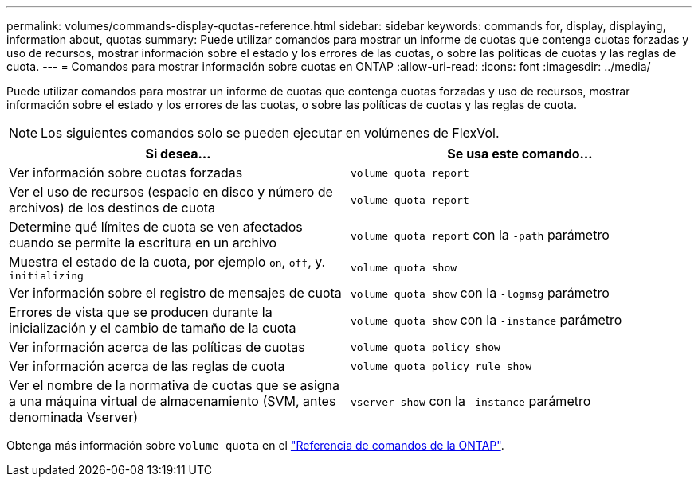 ---
permalink: volumes/commands-display-quotas-reference.html 
sidebar: sidebar 
keywords: commands for, display, displaying, information about, quotas 
summary: Puede utilizar comandos para mostrar un informe de cuotas que contenga cuotas forzadas y uso de recursos, mostrar información sobre el estado y los errores de las cuotas, o sobre las políticas de cuotas y las reglas de cuota. 
---
= Comandos para mostrar información sobre cuotas en ONTAP
:allow-uri-read: 
:icons: font
:imagesdir: ../media/


[role="lead"]
Puede utilizar comandos para mostrar un informe de cuotas que contenga cuotas forzadas y uso de recursos, mostrar información sobre el estado y los errores de las cuotas, o sobre las políticas de cuotas y las reglas de cuota.

[NOTE]
====
Los siguientes comandos solo se pueden ejecutar en volúmenes de FlexVol.

====
[cols="2*"]
|===
| Si desea... | Se usa este comando... 


 a| 
Ver información sobre cuotas forzadas
 a| 
`volume quota report`



 a| 
Ver el uso de recursos (espacio en disco y número de archivos) de los destinos de cuota
 a| 
`volume quota report`



 a| 
Determine qué límites de cuota se ven afectados cuando se permite la escritura en un archivo
 a| 
`volume quota report` con la `-path` parámetro



 a| 
Muestra el estado de la cuota, por ejemplo `on`, `off`, y. `initializing`
 a| 
`volume quota show`



 a| 
Ver información sobre el registro de mensajes de cuota
 a| 
`volume quota show` con la `-logmsg` parámetro



 a| 
Errores de vista que se producen durante la inicialización y el cambio de tamaño de la cuota
 a| 
`volume quota show` con la `-instance` parámetro



 a| 
Ver información acerca de las políticas de cuotas
 a| 
`volume quota policy show`



 a| 
Ver información acerca de las reglas de cuota
 a| 
`volume quota policy rule show`



 a| 
Ver el nombre de la normativa de cuotas que se asigna a una máquina virtual de almacenamiento (SVM, antes denominada Vserver)
 a| 
`vserver show` con la `-instance` parámetro

|===
Obtenga más información sobre `volume quota` en el link:https://docs.netapp.com/us-en/ontap-cli/search.html?q=volume+quota["Referencia de comandos de la ONTAP"^].
